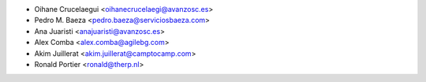 * Oihane Crucelaegui <oihanecrucelaegi@avanzosc.es>
* Pedro M. Baeza <pedro.baeza@serviciosbaeza.com>
* Ana Juaristi <anajuaristi@avanzosc.es>
* Alex Comba <alex.comba@agilebg.com>
* Akim Juillerat <akim.juillerat@camptocamp.com>
* Ronald Portier <ronald@therp.nl>

